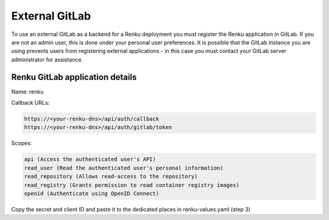 .. _external-gitlab:

External GitLab
===============

To use an external GitLab as a backend for a Renku deployment you must register
the Renku application in GitLab. If you are not an admin user, this is done under
your personal user preferences. It is possible that the GitLab instance you are
using prevents users from registering external applications - in this case you
must contact your GitLab server administrator for assistance.


Renku GitLab application details
--------------------------------

Name: renku

Callback URLs:

.. code-block:: console

  https://<your-renku-dns>/api/auth/callback
  https://<your-renku-dns>/api/auth/gitlab/token

Scopes:

.. code-block:: console

    api (Access the authenticated user's API)
    read_user (Read the authenticated user's personal information)
    read_repository (Allows read-access to the repository)
    read_registry (Grants permission to read container registry images)
    openid (Authenticate using OpenID Connect)

Copy the secret and client ID and paste it to the dedicated places in renku-values.yaml (step 3)
